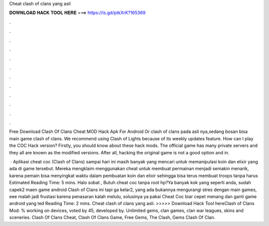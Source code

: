 Cheat clash of clans yang asli



𝐃𝐎𝐖𝐍𝐋𝐎𝐀𝐃 𝐇𝐀𝐂𝐊 𝐓𝐎𝐎𝐋 𝐇𝐄𝐑𝐄 ===> https://is.gd/ptkXrK?165369



.



.



.



.



.



.



.



.



.



.



.



.

Free Download Clash Of Clans Cheat MOD Hack Apk For Android Or clash of clans pada asli nya,sedang bosan bisa main game clash of clans. We recommend using Clash of Lights because of its weekly updates feature. How can I play the COC Hack version? Firstly, you should know about these hack mods. The official game has many private servers and they all are known as the modified versions. After all, hacking the original game is not a good option and in.

 · Aplikasi cheat coc (Clash of Clans) sampai hari ini masih banyak yang mencari untuk memanipulasi koin dan elixir yang ada di game tersebut. Mereka mengklaim menggunakan cheat untuk membuat permainan menjadi semakin menarik, karena pemain bisa menyingkat waktu dalam pembuatan koin dan elixir sehingga bisa terus membuat troops tanpa harus Estimated Reading Time: 5 mins. Halo sobat , Butuh cheat coc tanpa root hp?Ya banyak kok yang seperti anda, sudah capek2 maen game android Clash of Clans ini tapi ga kelar2, yang ada bukannya mengurangi stres dengan main games, eee malah jadi frustasi karena penasaran kalah melulu, solusinya ya pakai Cheat Coc biar cepet menang dan ganti game android yang ted Reading Time: 2 mins. Cheat clash of clans yang asli. >>>>> Download Hack Tool hereClash of Clans Mod: % working on devices, voted by 45, developed by. Unlimited gems, clan games, clan war leagues, skins and sceneries. Clash Of Clans Cheat, Clash Of Clans Game, Free Gems, The Clash, Gems Clash Of Clan.
